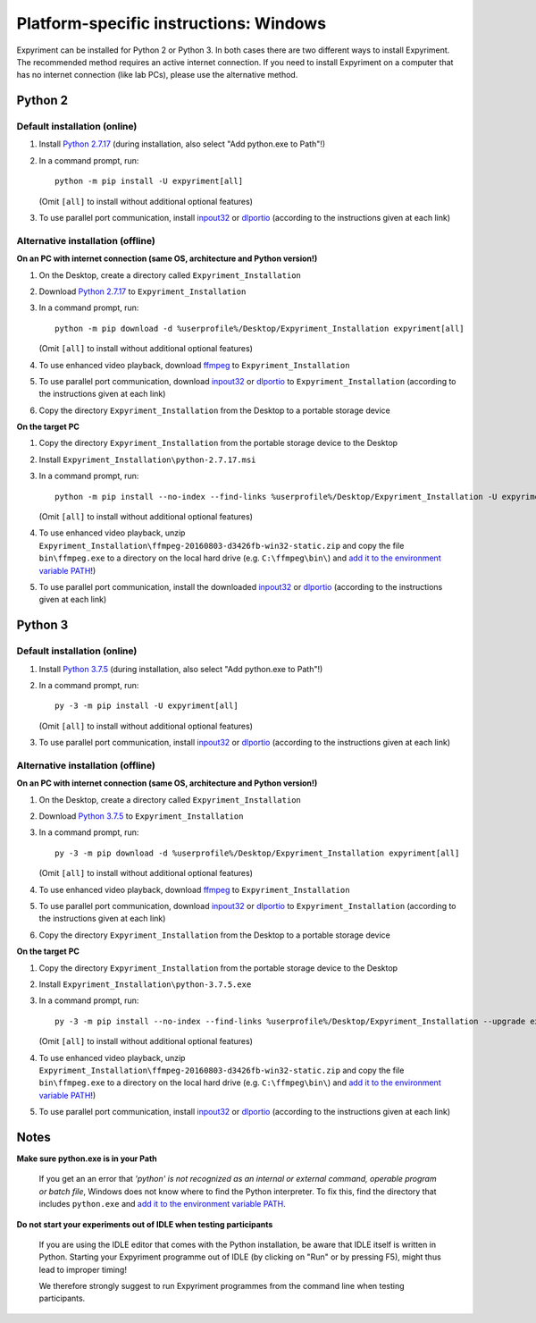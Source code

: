Platform-specific instructions: Windows
=======================================

Expyriment can be installed for Python 2 or Python 3. In both cases there are
two different ways to install Expyriment. The recommended method requires an
active internet connection. If you need to install Expyriment on a computer that
has no internet connection (like lab PCs), please use the alternative method. 


Python 2
--------

Default installation (online)
~~~~~~~~~~~~~~~~~~~~~~~~~~~~~

1. Install `Python 2.7.17`_ (during installation, also select "Add python.exe to Path"!)

2. In a command prompt, run::

    python -m pip install -U expyriment[all]

   (Omit ``[all]`` to install without additional optional features)

3. To use parallel port communication, install inpout32_ or dlportio_
   (according to the instructions given at each link)


Alternative installation (offline)
~~~~~~~~~~~~~~~~~~~~~~~~~~~~~~~~~~

**On an PC with internet connection (same OS, architecture and Python version!)**

1. On the Desktop, create a directory called ``Expyriment_Installation``

2. Download `Python 2.7.17`_ to ``Expyriment_Installation``

3. In a command prompt, run::

    python -m pip download -d %userprofile%/Desktop/Expyriment_Installation expyriment[all]
    
   (Omit ``[all]`` to install without additional optional features)

4. To use enhanced video playback, download ffmpeg_ to ``Expyriment_Installation``

5. To use parallel port communication, download inpout32_ or dlportio_ to ``Expyriment_Installation``
   (according to the instructions given at each link)

6. Copy the directory ``Expyriment_Installation`` from the Desktop to a portable storage device


**On the target PC**

1. Copy the directory ``Expyriment_Installation`` from the portable storage device to the Desktop

2. Install ``Expyriment_Installation\python-2.7.17.msi``

3. In a command prompt, run::

    python -m pip install --no-index --find-links %userprofile%/Desktop/Expyriment_Installation -U expyriment[all]
    
   (Omit ``[all]`` to install without additional optional features)

4. To use enhanced video playback, unzip ``Expyriment_Installation\ffmpeg-20160803-d3426fb-win32-static.zip`` and copy the
   file ``bin\ffmpeg.exe`` to a directory on the local hard drive (e.g. ``C:\ffmpeg\bin\``) and
   `add it to the environment variable PATH`_!)

5. To use parallel port communication, install the downloaded inpout32_ or dlportio_
   (according to the instructions given at each link)


Python 3
--------

Default installation (online)
~~~~~~~~~~~~~~~~~~~~~~~~~~~~~

1. Install `Python 3.7.5`_ (during installation, also select "Add python.exe to Path"!)

2. In a command prompt, run::

    py -3 -m pip install -U expyriment[all]
    
   (Omit ``[all]`` to install without additional optional features)

3. To use parallel port communication, install inpout32_ or dlportio_
   (according to the instructions given at each link)


Alternative installation (offline)
~~~~~~~~~~~~~~~~~~~~~~~~~~~~~~~~~~

**On an PC with internet connection (same OS, architecture and Python version!)**

1. On the Desktop, create a directory called ``Expyriment_Installation``

2. Download `Python 3.7.5`_ to ``Expyriment_Installation``

3. In a command prompt, run::

    py -3 -m pip download -d %userprofile%/Desktop/Expyriment_Installation expyriment[all]

   (Omit ``[all]`` to install without additional optional features)
   
4. To use enhanced video playback, download ffmpeg_ to ``Expyriment_Installation``

5. To use parallel port communication, download inpout32_ or dlportio_ to ``Expyriment_Installation``
   (according to the instructions given at each link)

6. Copy the directory ``Expyriment_Installation`` from the Desktop to a portable storage device


**On the target PC**

1. Copy the directory ``Expyriment_Installation`` from the portable storage device to the Desktop

2. Install ``Expyriment_Installation\python-3.7.5.exe``

3. In a command prompt, run::

    py -3 -m pip install --no-index --find-links %userprofile%/Desktop/Expyriment_Installation --upgrade expyriment[all]

   (Omit ``[all]`` to install without additional optional features)
   
4. To use enhanced video playback, unzip ``Expyriment_Installation\ffmpeg-20160803-d3426fb-win32-static.zip`` and copy the
   file ``bin\ffmpeg.exe`` to a directory on the local hard drive (e.g. ``C:\ffmpeg\bin\``) and
   `add it to the environment variable PATH`_!)

5. To use parallel port communication, install inpout32_ or dlportio_
   (according to the instructions given at each link)


Notes
-----

**Make sure python.exe is in your Path**

    If you get an an error that `'python' is not recognized as an internal or
    external command, operable program or batch file`, Windows does not know
    where to find the Python interpreter. To fix this, find the directory that
    includes ``python.exe`` and `add it to the environment variable PATH`_.

**Do not start your experiments out of IDLE when testing participants**

    If you are using the IDLE editor that comes with the Python installation, 
    be aware that IDLE itself is written in Python. Starting your Expyriment 
    programme out of IDLE (by clicking on "Run" or by pressing F5), might thus 
    lead to improper timing!

    We therefore strongly suggest to run Expyriment programmes from the command 
    line when testing participants.

.. _`Python 2.7.17`: https://www.python.org/ftp/python/2.7.17/python-2.7.17.msi
.. _`Python 3.7.5`: https://www.python.org/ftp/python/3.7.5/python-3.7.5.exe
.. _PyOpenGL: https://pypi.python.org/packages/any/P/PyOpenGL/PyOpenGL-3.1.0.win32.exe#md5=f175505f4f9e21c8c5c6adc794296d81
.. _Numpy:  http://sourceforge.net/projects/numpy/files/NumPy/1.9.2/numpy-1.9.2-win32-superpack-python2.7.exe
.. _PySerial: http://sourceforge.net/projects/pyserial/files/pyserial/2.7/pyserial-2.7.win32.exe/download
.. _inpout32: http://www.highrez.co.uk/Downloads/InpOut32/
.. _dlportio: http://real.kiev.ua/2010/11/29/dlportio-and-32-bit-windows/
.. _ffmpeg: https://ffmpeg.zeranoe.com/builds/win32/static/ffmpeg-20160803-d3426fb-win32-static.zip
.. _`add it to the environment variable PATH`: http://www.computerhope.com/issues/ch000549.htm
.. _`release page`: http://github.com/expyriment/expyriment/releases/
